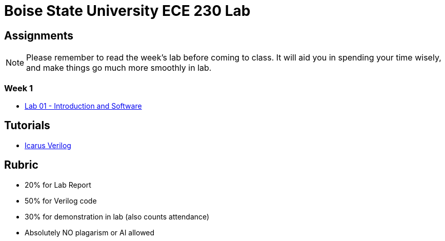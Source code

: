 = Boise State University ECE 230 Lab
:last-update-label!:

== Assignments

NOTE: Please remember to read the week's lab before coming to class.  It will
aid you in spending your time wisely, and make things go much more smoothly in
lab.

=== Week 1

* xref:classes/lab01/index.adoc[Lab 01 - Introduction and Software]

== Tutorials

* xref:classes/iverilog/index.adoc[Icarus Verilog]

== Rubric

* 20% for Lab Report
* 50% for Verilog code
* 30% for demonstration in lab (also counts attendance)
* Absolutely NO plagarism or AI allowed
